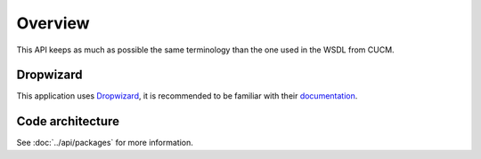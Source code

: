 Overview
========

This API keeps as much as possible the same terminology than the one used in the WSDL from CUCM.

Dropwizard
----------

This application uses `Dropwizard <http://dropwizard.codahale.com/>`_, it is recommended to be familiar with their `documentation <http://dropwizard.codahale.com/manual/core/>`_.

Code architecture
-----------------

See :doc:`../api/packages` for more information.
